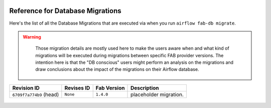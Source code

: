  .. Licensed to the Apache Software Foundation (ASF) under one
    or more contributor license agreements.  See the NOTICE file
    distributed with this work for additional information
    regarding copyright ownership.  The ASF licenses this file
    to you under the Apache License, Version 2.0 (the
    "License"); you may not use this file except in compliance
    with the License.  You may obtain a copy of the License at

 ..   http://www.apache.org/licenses/LICENSE-2.0

 .. Unless required by applicable law or agreed to in writing,
    software distributed under the License is distributed on an
    "AS IS" BASIS, WITHOUT WARRANTIES OR CONDITIONS OF ANY
    KIND, either express or implied.  See the License for the
    specific language governing permissions and limitations
    under the License.

Reference for Database Migrations
'''''''''''''''''''''''''''''''''

Here's the list of all the Database Migrations that are executed via when you run ``airflow fab-db migrate``.

.. warning::

   Those migration details are mostly used here to make the users aware when and what kind of migrations
   will be executed during migrations between specific FAB provider versions. The intention here is that the
   "DB conscious" users might perform an analysis on the migrations and draw conclusions about the impact
   of the migrations on their Airflow database.

 .. This table is automatically updated by prek hook: ``scripts/ci/prek/migration_reference.py``
 .. All table elements are scraped from migration files
 .. Beginning of auto-generated table

+-------------------------+--------------+---------------+------------------------+
| Revision ID             | Revises ID   | Fab Version   | Description            |
+=========================+==============+===============+========================+
| ``6709f7a774b9`` (head) | ``None``     | ``1.4.0``     | placeholder migration. |
+-------------------------+--------------+---------------+------------------------+

 .. End of auto-generated table

.. spelling:word-list::
    branchpoint
    mergepoint

